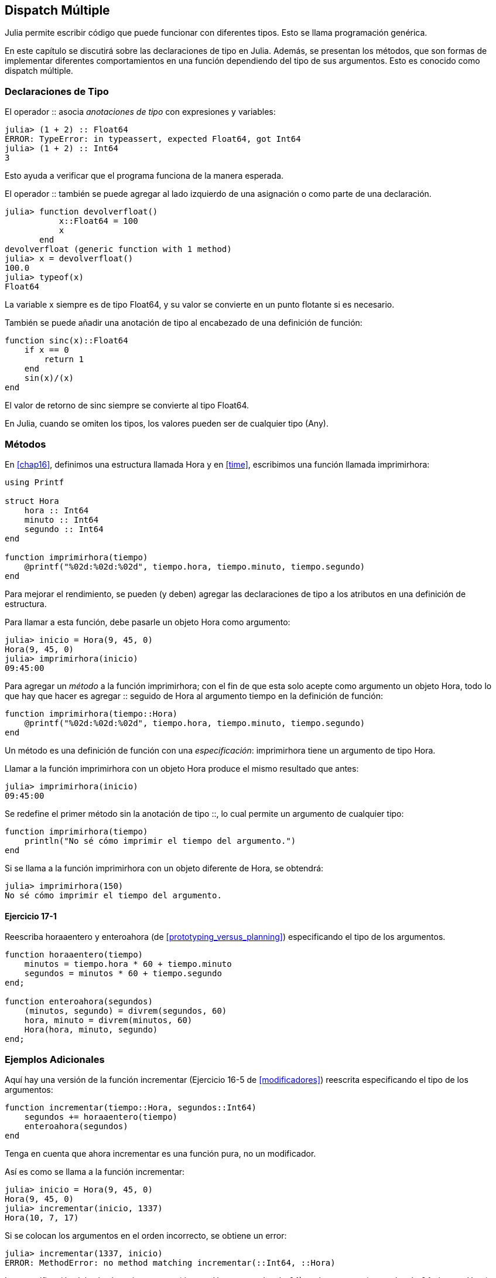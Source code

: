 [[chap17]]
== Dispatch Múltiple 

Julia permite escribir código que puede funcionar con diferentes tipos. Esto se llama programación genérica.

En este capítulo se discutirá sobre las declaraciones de tipo en Julia. Además, se presentan los métodos, que son formas de implementar diferentes comportamientos en una función dependiendo del tipo de sus argumentos. Esto es conocido como dispatch múltiple.


=== Declaraciones de Tipo

El operador +::+ asocia _anotaciones de tipo_ con expresiones y variables:
(((TypeError)))((("error", "Core", "TypeError", see="TypeError")))

[source,@julia-repl-test]
----
julia> (1 + 2) :: Float64
ERROR: TypeError: in typeassert, expected Float64, got Int64
julia> (1 + 2) :: Int64
3
----

Esto ayuda a verificar que el programa funciona de la manera esperada.

El operador +::+ también se puede agregar al lado izquierdo de una asignación o como parte de una declaración.
(((devolverfloat)))((("función", "definida por el programador", "devolverfloat", see="devolverfloat")))

[source,@julia-repl-test]
----
julia> function devolverfloat()
           x::Float64 = 100
           x
       end
devolverfloat (generic function with 1 method)
julia> x = devolverfloat()
100.0
julia> typeof(x)
Float64
----

La variable +x+ siempre es de tipo +Float64+, y su valor se convierte en un punto flotante si es necesario.

También se puede añadir una anotación de tipo al encabezado de una definición de función:
(((sinc)))((("función", "definida por el programador", "sinc", see="sinc")))

[source,@julia-setup]
----
function sinc(x)::Float64
    if x == 0
        return 1
    end
    sin(x)/(x)
end
----

El valor de retorno de +sinc+ siempre se convierte al tipo +Float64+.

En Julia, cuando se omiten los tipos, los valores pueden ser de cualquier tipo (+Any+).
(((Any)))


=== Métodos

En <<chap16>>, definimos una estructura llamada +Hora+ y en <<time>>, escribimos una función llamada +imprimirhora+:
(((Hora)))(((imprimirhora)))

[source,@julia-setup chap17a]
----
using Printf

struct Hora
    hora :: Int64
    minuto :: Int64
    segundo :: Int64
end

function imprimirhora(tiempo)
    @printf("%02d:%02d:%02d", tiempo.hora, tiempo.minuto, tiempo.segundo)
end
----

Para mejorar el rendimiento, se pueden (y deben) agregar las declaraciones de tipo a los atributos en una definición de estructura.

Para llamar a esta función, debe pasarle un objeto +Hora+ como argumento:

[source,@julia-repl-test chap17a]
----
julia> inicio = Hora(9, 45, 0)
Hora(9, 45, 0)
julia> imprimirhora(inicio)
09:45:00
----

Para agregar un _método_ a la función +imprimirhora+; con el fin de que esta solo acepte como argumento un objeto +Hora+, todo lo que hay que hacer es agregar +::+ seguido de +Hora+ al argumento +tiempo+ en la definición de función:
(((método)))

[source,@julia-setup chap17a]
----
function imprimirhora(tiempo::Hora)
    @printf("%02d:%02d:%02d", tiempo.hora, tiempo.minuto, tiempo.segundo)
end
----

Un método es una definición de función con una _especificación_: +imprimirhora+ tiene un argumento de tipo +Hora+.
(((especificación)))

Llamar a la función +imprimirhora+ con un objeto +Hora+ produce el mismo resultado que antes:

[source,@julia-repl-test chap17a]
----
julia> imprimirhora(inicio)
09:45:00
----

Se redefine el primer método sin la anotación de tipo +::+, lo cual permite un argumento de cualquier tipo:

[source,@julia-setup chap17a]
----
function imprimirhora(tiempo)
    println("No sé cómo imprimir el tiempo del argumento.")
end
----

Si se llama a la función +imprimirhora+ con un objeto diferente de +Hora+, se obtendrá:

[source,@julia-repl-test chap17a]
----
julia> imprimirhora(150)
No sé cómo imprimir el tiempo del argumento.
----

==== Ejercicio 17-1

Reescriba +horaaentero+ y +enteroahora+ (de <<prototyping_versus_planning>>) especificando el tipo de los argumentos.
(((horaaentero)))(((enteroahora)))


[source,@julia-eval chap17a]
----
function horaaentero(tiempo)
    minutos = tiempo.hora * 60 + tiempo.minuto
    segundos = minutos * 60 + tiempo.segundo
end;

function enteroahora(segundos)
    (minutos, segundo) = divrem(segundos, 60)
    hora, minuto = divrem(minutos, 60)
    Hora(hora, minuto, segundo)
end;
----

=== Ejemplos Adicionales

Aquí hay una versión de la función +incrementar+ (Ejercicio 16-5 de <<modificadores>>) reescrita especificando el tipo de los argumentos:
(((incrementar)))

[source,@julia-setup chap17a]
----
function incrementar(tiempo::Hora, segundos::Int64)
    segundos += horaaentero(tiempo)
    enteroahora(segundos)
end
----

Tenga en cuenta que ahora +incrementar+ es una función pura, no un modificador.

Así es como se llama a la función incrementar:

[source,@julia-repl-test chap17a]
----
julia> inicio = Hora(9, 45, 0)
Hora(9, 45, 0)
julia> incrementar(inicio, 1337)
Hora(10, 7, 17)
----

Si se colocan los argumentos en el orden incorrecto, se obtiene un error:
(((MethodError)))

[source,@julia-repl-test chap17a]
----
julia> incrementar(1337, inicio)
ERROR: MethodError: no method matching incrementar(::Int64, ::Hora)
----

La especificación del método es +incrementar(tiempo::Hora, segundos::Int64)+, no +incrementar(segundos::Int64, tiempo::Hora)+.

Al reescribir +estadespues+ (Ejercicio 16-2 de <<modificadores>>) para que solo acepte objetos +Hora+ se tiene:
(((estadespues)))

[source,@julia-setup chap17a]
----
function estadespues(t1::Hora, t2::Hora)
    (t1.hora, t1.minuto, t1.segundo) > (t2.hora, t2.minuto, t2.segundo)
end
----

Hace falta destacar que los argumentos opcionales permiten definir múltiples métodos. Por ejemplo, esta definición:

[source,@julia-setup]
----
function f(a=1, b=2)
    a + 2b
end
----

se traduce en los siguientes tres métodos:

[source,@julia-setup]
----
f(a, b) = a + 2b
f(a) = f(a, 2)
f() = f(1, 2)
----

Estas expresiones son definiciones válidas de métodos de Julia. Esta es una notación abreviada para definir funciones/métodos.

[[constructor]]
=== Constructores

Un _constructor_ es una función especial que se llama para crear un objeto. Los métodos por defecto del constructor +Hora+ tienen las siguientes especificaciones:
(((constructor)))

[source,julia]
----
Hora(hora, minuto, segundo)
Hora(hora::Int64, minuto::Int64, segundo::Int64)
----

También se pueden agregar métodos propios de _constructores externos_:
(((constructor externo)))((("constructor", "externo", see="constructor externo")))

[source,@julia-setup chap17a]
----
function Hora(tiempo::Hora)
    Hora(tiempo.hora, tiempo.minuto, tiempo.segundo)
end
----

Este método se llama _constructor de copia_ porque el nuevo objeto +Hora+ es una copia de su argumento.
(((constructor de copia)))((("constructor", "copia", see="constructor de copia")))

Para imponer invariantes se necesitan métodos de _constructor interno_:
(((constructor interno)))((("constructor", "interno", see="constructor interno")))

[source,@julia-setup chap17b]
----
struct Hora
    hora :: Int64
    minuto :: Int64
    segundo :: Int64
    function Hora(hora::Int64=0, minuto::Int64=0, segundo::Int64=0)
        @assert(0 ≤ minuto < 60, "Minuto no está entre 0 y 60.")
        @assert(0 ≤ segundo < 60, "Segundo no está entre 0 y 60.")
        new(hora, minuto, segundo)
    end
end
----

La estructura +Hora+ tiene ahora 4 métodos de constructor interno:

[source,julia]
----
Hora()
Hora(hora::Int64)
Hora(hora::Int64, minuto::Int64)
Hora(hora::Int64, minuto::Int64, segundo::Int64)
----

Un método de constructor interno siempre se define dentro del bloque de una declaración de tipo y tiene acceso a una función especial llamada +new+ que crea objetos del tipo recién declarado.

[WARNING]
====
Si se define algún constructor interno, el constructor por defecto ya no está disponible. Se tienen que escribir explícitamente todos los constructores internos necesarios.
====

También existe un método sin argumentos de la función local +new+:
(((new)))((("función", "Base", "new", see="new")))

[source,@julia-setup chap17c]
----
mutable struct Hora
    hora :: Int64
    minuto :: Int64
    segundo :: Int64
    function Hora(hora::Int64=0, minuto::Int64=0, segundo::Int64=0)
        @assert(0 ≤ minuto < 60, "Minuto está entre 0 y 60.")
        @assert(0 ≤ segundo < 60, "Segundo está entre 0 y 60.")
        tiempo = new()
        tiempo.hora = hora
        tiempo.minuto = minuto
        tiempo.segundo = segundo
        tiempo
    end
end
----

Esto permite construir estructuras de datos recursivas, es decir, una estructura donde uno de los atributos es la estructura misma. En este caso, la estructura debe ser mutable ya que sus atributos se modifican después de la creación de instancias.
(((estructuras de datos recursivas)))


=== +show+

+show+ es una función especial que devuelve la representación de cadena de un objeto. A continuación se muestra el método +show+ para objetos +Hora+:
(((show)))

[source,@julia-setup chap17b]
----
using Printf

function Base.show(io::IO, tiempo::Hora)
    @printf(io, "%02d:%02d:%02d", tiempo.hora, tiempo.minuto, tiempo.segundo)
end
----

Esta función guarda como cadena de texto una hora dada en el archivo al que io hace referencia.

El prefijo +Base+ es necesario si se quiere agregar un nuevo método a la función +Base.show+.

Cuando se imprime un objeto, Julia llama a la función +show+ (esto ocurre siempre, y como agregamos un nuevo método a la función +Base.show+, entonces se muestra Hora con el formato que queremos):

[source,@julia-repl-test chap17b]
----
julia> tiempo = Hora(9, 45, 0)
09:45:00
----

Al escribir un nuevo tipo compuesto, casi siempre es preferible empezar escribiendo un constructor externo, puesto que facilita la creación de instancias de objetos y +show+, que es útil para la depuración.

==== Ejercicio 17-2

Escriba un método de constructor externo para la clase +Punto+ que tome +x+ e +y+ como parámetros opcionales y los asigne a los atributos correspondientes.
(((Punto)))


[source,@julia-eval chap17b]
----
function horaaentero(tiempo::Hora)
    minutos = tiempo.hora * 60 + tiempo.minuto
    segundos = minutos * 60 + tiempo.segundo
end;

function enteroahora(segundos::Int64)
    (minutos, segundo) = divrem(segundos, 60)
    hora, minuto = divrem(minutos, 60)
    Hora(hora, minuto, segundo)
end;

function incrementar(tiempo::Hora, segundos::Int64)
    segundos += horaaentero(tiempo)
    enteroahora(segundos)
end;
----

=== Sobrecarga de Operadores

Es posible cambiar la definición de los operadores cuando se aplican a tipos definidos por el usuario. Esto se hace definiendo métodos del operador. Por ejemplo, si se define un método llamado +pass:[+]+ con dos argumentos +Hora+, se puede usar el operador +pass:[+]+ en los objetos +Hora+.

Así es como se vería la definición:

[source,@julia-setup chap17b]
----
import Base.+

function +(t1::Hora, t2::Hora)
    segundos = horaaentero(t1) + horaaentero(t2)
    enteroahora(segundos)
end
----

La sentencia import agrega el operador +pass:[+]+ al ámbito local (local scope) para que se puedan agregar métodos.

A continuación se muestra cómo usar este operador para objetos Hora:

[source,@julia-repl-test chap17b]
----
julia> inicio = Hora(9, 45)
09:45:00
julia> duracion = Hora(1, 35, 0)
01:35:00
julia> inicio + duracion
11:20:00
----

Al aplicar el operador +pass:[+]+ a objetos +Hora+, Julia invoca el método recién agregado. Cuando REPL muestra el resultado, Julia invoca a +show+. ¡Hay muchas cosas ocurriendo pero que no se observan!

Ampliar el comportamiento de los operadores de modo que funcionen con tipos definidos por el usuario/programador se denomina _sobrecarga del operador_.
(((sobrecarga del operador)))


=== Dispatch Múltiple 

En la sección anterior se sumaron dos objetos +Hora+. Imagine que ahora se quiere sumar un número entero a un objeto +Hora+:

[source,@julia-setup chap17b]
----
function +(tiempo::Hora, segundos::Int64)
    incrementar(tiempo, segundos)
end
----

He aquí un ejemplo que usa el operador +pass:[+]+ con un objeto +Hora+ y un entero:

[source,@julia-repl-test chap17b]
----
julia> inicio = Hora(9, 45)
09:45:00
julia> inicio + 1337
10:07:17
----

La suma es un operador conmutativo, por lo que se debe agregar otro método.

[source,@julia-setup chap17b]
----
function +(segundos::Int64, tiempo::Hora)
  tiempo + segundos
end
----

Y se obtiene el mismo resultado:

[source,@julia-repl-test chap17b]
----
julia> 1337 + inicio
10:07:17
----

La elección del método a ejecutar cuando se aplica una función se llama _dispatch_. Julia permite que el proceso de dispatch elija a cuál de los métodos de una función llamar en función del número y tipo de los argumentos dados. El uso de todos los argumentos de una función para elegir el método que se debe invocar se conoce como _dispatch múltiple_.
(((dispatch)))(((dispatch múltiple)))

==== Ejercicio 17-3

Escriba los siguientes métodos +pass:[+]+ para objetos Punto:

* Si ambos operandos son objetos Punto, el método debería devolver un nuevo objeto Punto cuya coordenada +x+ sea la suma de las coordenadas +x+ de los operandos. De manera análoga, haga lo mismo para la coordenada +y+.

* Si el primer o el segundo operando es una tupla, el método debe agregar el primer elemento de la tupla a la coordenada +x+ y el segundo elemento a la coordenada +y+, y devolver un nuevo objeto Punto con el resultado.


=== Programación Genérica

El dispatch múltiple es útil cuando es necesario, pero (afortunadamente) no siempre lo es. A menudo puede evitarse escribiendo funciones que funcionen correctamente para argumentos de diferentes tipos.

Muchas de las funciones que se han visto para cadenas también funcionan para otros tipos de secuencia. Por ejemplo, en <<dictionary_collection_counters>> se usa +histograma+ para contar la cantidad de veces que cada letra aparece en una palabra.
(((histograma)))

[source,@julia-setup chap17]
----
function histograma(s)
    d = Dict()
    for c in s
        if c ∉ keys(d)
            d[c] = 1
        else
            d[c] += 1
        end
    end
    d
end
----

Esta función también funciona para listas, tuplas e incluso diccionarios, siempre y cuando los elementos de +s+ sean hashables, ya que así pueden usarse como claves de +d+.

[source,@julia-repl-test chap17]
----
julia> t = ("spam", "huevo", "spam", "spam", "tocino", "spam")
("spam", "huevo", "spam", "spam", "tocino", "spam")
julia> histograma(t)
Dict{Any,Any} with 3 entries:
  "spam"   => 4
  "huevo"  => 1
  "tocino" => 1
----

Las funciones que pueden tomar parámetros de diferentes tipos se llaman _polimórficas_. El polimorfismo puede facilitar la reutilización del código.
(((polimórfica)))

Por ejemplo, la función integrada +sum+, que suma los elementos de una secuencia, funciona siempre que los elementos de la secuencia permitan la suma.
(((sum)))

Como se añadió el método +pass:[+]+ para los objetos +Hora+, entonces se puede usar +sum+ para +Hora+:

[source,@julia-repl-test chap17b]
----
julia> t1 = Hora(1, 7, 2)
01:07:02
julia> t2 = Hora(1, 5, 8)
01:05:08
julia> t3 = Hora(1, 5, 0)
01:05:00
julia> sum((t1, t2, t3))
03:17:10
----

Si todas las operaciones realizadas dentro de la función se pueden aplicar al tipo, la función se puede aplicar al tipo.

El mejor tipo de polimorfismo es el que no se busca: cuando usted descubre que una función que había escrito se puede aplicar a un tipo para el que nunca la había planeado.
(((polimorfismo)))


=== Interfaz e implementación

Uno de los objetivos del dispatch múltiple es hacer que el software sea más fácil de mantener, lo que significa poder mantener el programa funcionando cuando otras partes del sistema cambian y modificar el programa para cumplir con los nuevos requisitos.

Una técnica de diseño que ayuda a lograr ese objetivo es mantener las interfaces separadas de las implementaciones. Esto significa que los métodos que tienen un argumento con anotación de tipo no deberían depender de cómo se representan los atributos de ese tipo.
(((interfaz)))(((implementación)))

Por ejemplo, en este capítulo se desarrolla una estructura que representa una hora del día. Los métodos que tienen un argumento con anotación de este tipo incluyen +horaaentero+, +estadespues+ y +pass:[+]+.

Se pueden implementar esos métodos de varias maneras. Los detalles de la implementación dependen de cómo se represente +Hora+. En este capítulo, los atributos de un objeto +Hora+ son +hora+, +minuto+ y +segundo+.

Otra opción sería reemplazar estos atributos con un solo entero que represente el número de segundos desde la medianoche. Esta implementación haría que algunas funciones, como +estadespues+, sean más fáciles de escribir, pero hace que otras sean más difíciles.

Después de implementar un tipo, puede descubrir una mejor implementación. Si otras partes del programa están usando su tipo, cambiar la interfaz puede llevar mucho tiempo y ser propenso a errores. No obstante, si hizo un buen diseñó de interfaz, puede cambiar la implementación sin cambiar la interfaz, lo que significa que otras partes del programa no tienen que cambiar.


=== Depuración

Llamar a una función con los argumentos correctos puede ser difícil cuando se especifica más de un método para la función. Julia permite examinar las especificaciones de los métodos de una función.

Para saber qué métodos están disponibles para una función determinada, puede usar la función +methods+:
(((métodos)))(((depuración)))

[source,jlcon]
----
julia> methods(imprimirhora)
# 2 methods for generic function "imprimirhora":
[1] printtime(time::MyTime) in Main at REPL[3]:2
[2] printtime(time) in Main at REPL[4]:2
----

En este ejemplo, la función +imprimirhora+ tiene 2 métodos: uno con un argumento +Hora+ y otro con un argumento +Any+.


=== Glosario

anotación de tipo::
El operador +::+ seguido de un tipo que indica que una expresión o una variable es de ese tipo.
(((anotación de tipo)))

método::
Una definición de un posible comportamiento de una función.
(((método)))

dispatch::
La elección de qué método ejecutar cuando se ejecuta una función.
(((dispatch)))

especificación::
El número y tipo de argumentos de un método que permite al dispatch seleccionar el método más específico de una función durante la llamada a función.
(((especificación)))

constructor externo::
Constructor definido fuera de la definición de tipo para definir métodos útiles para crear un objeto.
(((constructor externo)))

constructor interno::
Constructor definido dentro de la definición de tipo para imponer invariantes o para construir objetos recursivos.
(((constructor interno)))

constructor por defecto::
Constructor interno que está disponible cuando el usuario no define constructores internos.
(((constructor por defecto)))

constructor de copia::
Método de constructor externo de un tipo, que tiene como único argumento un objeto del tipo. Crea un nuevo objeto que es una copia del argumento.
(((constructor de copia)))

sobrecarga de operadores::
Ampliar el comportamiento de los operadores como pass:[+]+ de modo que trabajen con tipos definidos por el usuario.
(((sobrecarga de operadores)))

dispatch múltiple::
Dispatch basado en todos los argumentos de una función.
(((dispatch múltiple)))

programación genérica::
Escribir código que pueda funcionar con más de un tipo.
(((programación genérica)))


=== Ejercicios

[[ex17-1]]
==== Ejercicio 17-4

Cambie los atributos de +Hora+ para que sea un solo número entero que represente los segundos desde la medianoche. Luego modifique los métodos definidos en este capítulo para que funcionen con la nueva implementación.

[[ex17-2]]
==== Ejercicio 17-5

Escriba una definición para un tipo llamado +Canguro+, con un atributo llamado +contenidodemarsupio+ de tipo +Arreglo+ y los siguientes métodos:
(((Canguro)))((("tipo", "definida por el programador", "Canguro", see="Canguro")))

* Un constructor que inicialice +contenidodemarsupio+ a un arreglo vacío.

* Un método llamado +ponerenmarsupio+ que tome un objeto +Canguro+ y un objeto de cualquier tipo y lo agregue a +contenidodemarsupio+.
(((ponerenmarsupio)))((("función", "definida por el programador", "ponerenmarsupio", see="ponerenmarsupio")))

* Un método +show+ que devuelva una representación de cadena del objeto +Canguro+ y el contenido del marsupio.
(((show)))

Pruebe su código creando dos objetos +Canguro+, asignándolos a variables llamadas +cangu+ y +ro+, y luego agregando +ro+ al contenido del marsupio de +cangu+.
